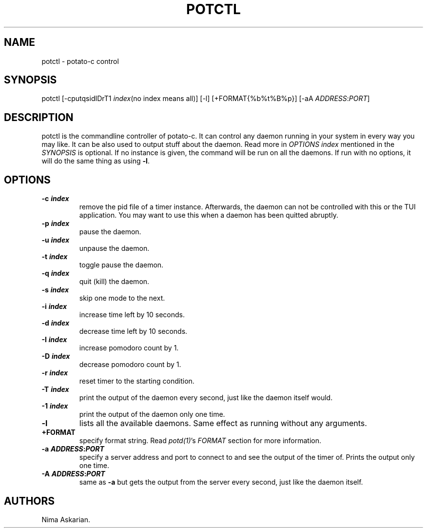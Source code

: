 .\" Automatically generated by Pandoc 3.1.5
.\"
.\" Define V font for inline verbatim, using C font in formats
.\" that render this, and otherwise B font.
.ie "\f[CB]x\f[]"x" \{\
. ftr V B
. ftr VI BI
. ftr VB B
. ftr VBI BI
.\}
.el \{\
. ftr V CR
. ftr VI CI
. ftr VB CB
. ftr VBI CBI
.\}
.TH "POTCTL" "1" "potctl-VERSION" "" ""
.hy
.SH NAME
.PP
potctl - potato-c control
.SH SYNOPSIS
.PP
potctl [-cputqsidIDrT1 \f[I]index\f[R](no index means all)] [-l]
[+FORMAT{%b%t%B%p}] [-aA \f[I]ADDRESS\f[R]:\f[I]PORT\f[R]]
.SH DESCRIPTION
.PP
potctl is the commandline controller of potato-c.
It can control any daemon running in your system in every way you may
like.
It can be also used to output stuff about the daemon.
Read more in \f[I]OPTIONS\f[R] \f[I]index\f[R] mentioned in the
\f[I]SYNOPSIS\f[R] is optional.
If no instance is given, the command will be run on all the daemons.
If run with no options, it will do the same thing as using \f[B]-l\f[R].
.SH OPTIONS
.TP
\f[B]-c \f[BI]index\f[B]\f[R]
remove the pid file of a timer instance.
Afterwards, the daemon can not be controlled with this or the TUI
application.
You may want to use this when a daemon has been quitted abruptly.
.TP
\f[B]-p \f[BI]index\f[B]\f[R]
pause the daemon.
.TP
\f[B]-u \f[BI]index\f[B]\f[R]
unpause the daemon.
.TP
\f[B]-t \f[BI]index\f[B]\f[R]
toggle pause the daemon.
.TP
\f[B]-q \f[BI]index\f[B]\f[R]
quit (kill) the daemon.
.TP
\f[B]-s \f[BI]index\f[B]\f[R]
skip one mode to the next.
.TP
\f[B]-i \f[BI]index\f[B]\f[R]
increase time left by 10 seconds.
.TP
\f[B]-d \f[BI]index\f[B]\f[R]
decrease time left by 10 seconds.
.TP
\f[B]-I \f[BI]index\f[B]\f[R]
increase pomodoro count by 1.
.TP
\f[B]-D \f[BI]index\f[B]\f[R]
decrease pomodoro count by 1.
.TP
\f[B]-r \f[BI]index\f[B]\f[R]
reset timer to the starting condition.
.TP
\f[B]-T \f[BI]index\f[B]\f[R]
print the output of the daemon every second, just like the daemon itself
would.
.TP
\f[B]-1 \f[BI]index\f[B]\f[R]
print the output of the daemon only one time.
.TP
\f[B]-l\f[R]
lists all the available daemons.
Same effect as running without any arguments.
.TP
\f[B]+FORMAT\f[R]
specify format string.
Read \f[I]potd(1)\f[R]\[cq]s \f[I]FORMAT\f[R] section for more
information.
.TP
\f[B]-a \f[BI]ADDRESS\f[B]:\f[BI]PORT\f[B]\f[R]
specify a server address and port to connect to and see the output of
the timer of.
Prints the output only one time.
.TP
\f[B]-A \f[BI]ADDRESS\f[B]:\f[BI]PORT\f[B]\f[R]
same as \f[B]-a\f[R] but gets the output from the server every second,
just like the daemon itself.
.SH AUTHORS
Nima Askarian.
